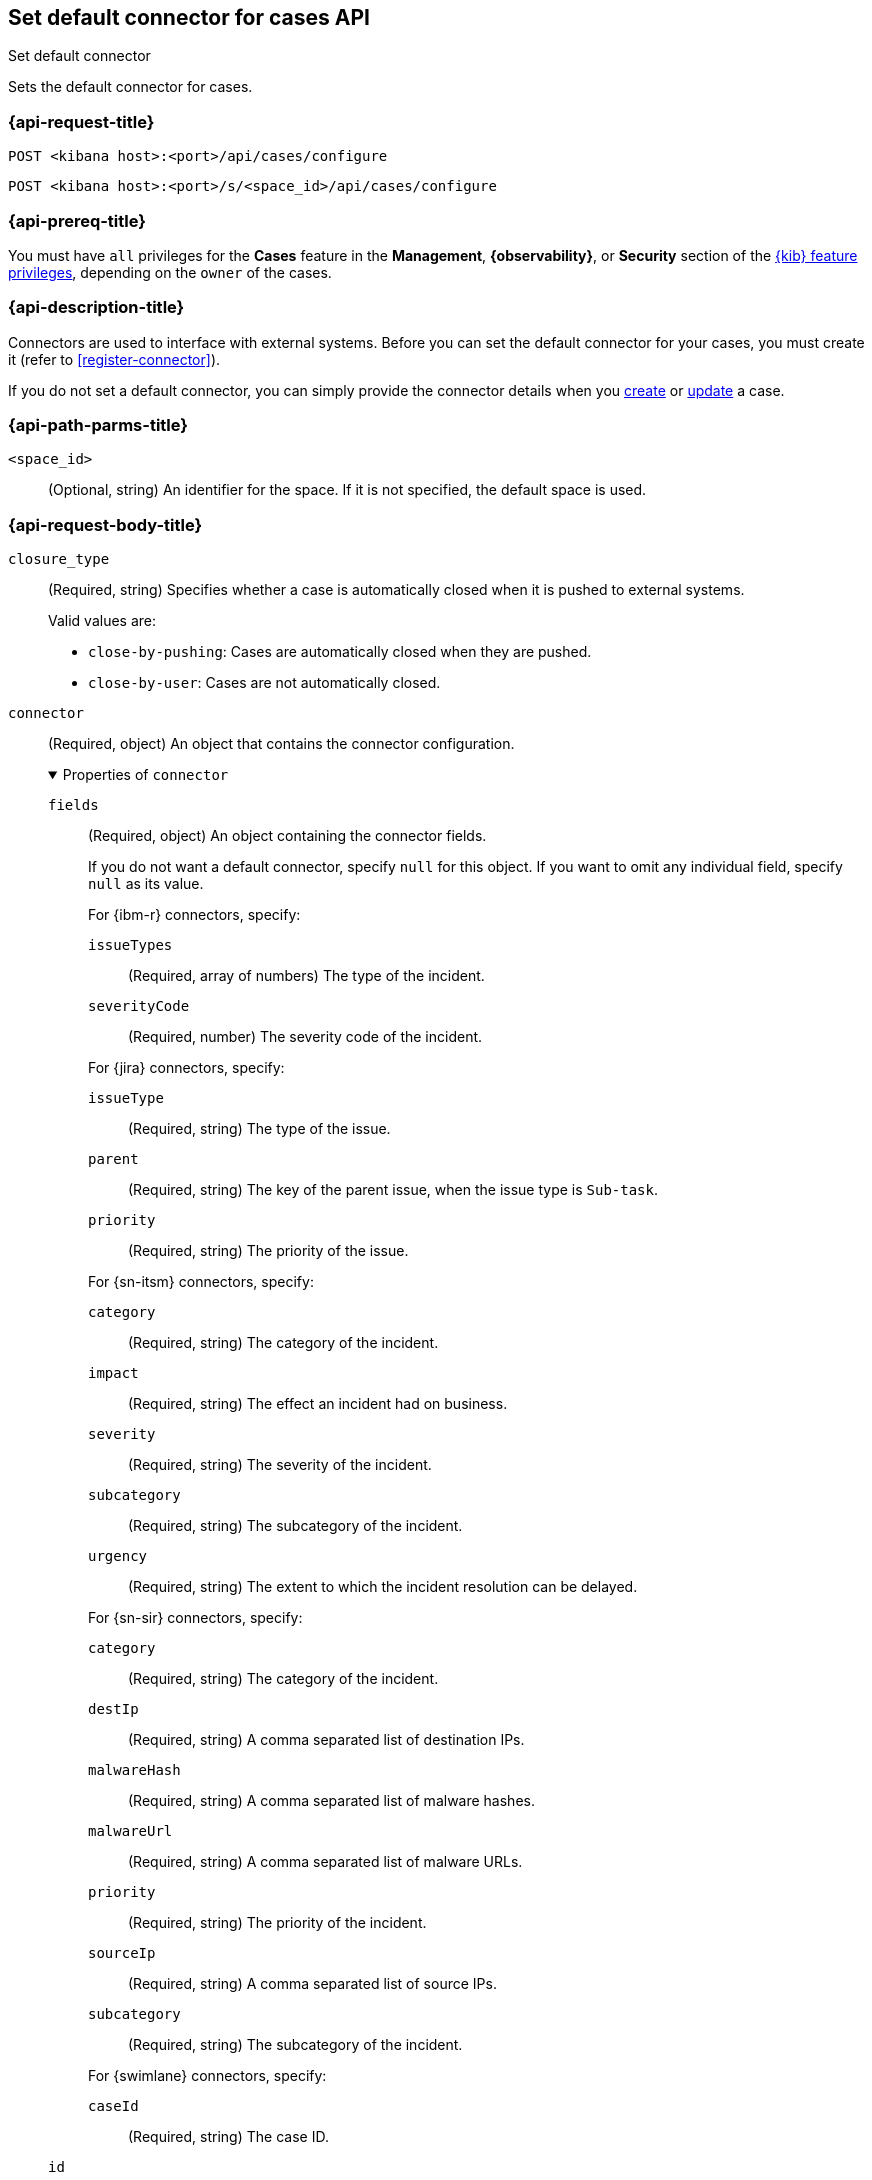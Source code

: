 [[cases-api-set-default-connector]]
== Set default connector for cases API
++++
<titleabbrev>Set default connector</titleabbrev>
++++

Sets the default connector for cases.

=== {api-request-title}

`POST <kibana host>:<port>/api/cases/configure`

`POST <kibana host>:<port>/s/<space_id>/api/cases/configure`

=== {api-prereq-title}

You must have `all` privileges for the *Cases* feature in the *Management*,
*{observability}*, or *Security* section of the
<<kibana-feature-privileges,{kib} feature privileges>>, depending on the
`owner` of the cases.

=== {api-description-title}

Connectors are used to interface with external systems. Before you can set the
default connector for your cases, you must create it (refer to
<<register-connector>>).

If you do not set a default connector, you can simply provide the connector
details when you <<cases-api-create,create>> or <<cases-api-update,update>> a
case.

=== {api-path-parms-title}

`<space_id>`::
(Optional, string) An identifier for the space. If it is not specified, the
default space is used.

=== {api-request-body-title}

`closure_type`::
(Required, string) Specifies whether a case is automatically closed when it is
pushed to external systems.
+
--
Valid values are:

* `close-by-pushing`: Cases are automatically closed when they are pushed.
* `close-by-user`: Cases are not automatically closed.
--

`connector`::
(Required, object) An object that contains the connector configuration.
+
.Properties of `connector`
[%collapsible%open]
====
`fields`::
(Required, object) An object containing the connector fields.
+
--
If you do not want a default connector, specify `null` for this object. If you
want to omit any individual field, specify `null` as its value.

////
NOTE: Fields can be set but are not being used by case configuration. You can set the fields of the connector at <<cases-api-create>>.
////

For {ibm-r} connectors, specify:

`issueTypes`:::
(Required, array of numbers) The type of the incident.

`severityCode`:::
(Required, number) The severity code of the incident.

For {jira} connectors, specify:

`issueType`:::
(Required, string) The type of the issue.

`parent`:::
(Required, string) The key of the parent issue, when the issue type is `Sub-task`.

`priority`:::
(Required, string) The priority of the issue.

For {sn-itsm} connectors, specify:

`category`:::
(Required, string) The category of the incident.

`impact`:::
(Required, string) The effect an incident had on business.

`severity`:::
(Required, string) The severity of the incident.

`subcategory`:::
(Required, string) The subcategory of the incident.

`urgency`:::
(Required, string) The extent to which the incident resolution can be delayed.

For {sn-sir} connectors, specify:

`category`:::
(Required, string) The category of the incident.

`destIp`:::
(Required, string) A comma separated list of destination IPs.

`malwareHash`:::
(Required, string) A comma separated list of malware hashes.

`malwareUrl`:::
(Required, string) A comma separated list of malware URLs.

`priority`:::
(Required, string) The priority of the incident.

`sourceIp`:::
(Required, string) A comma separated list of source IPs.

`subcategory`:::
(Required, string) The subcategory of the incident.

For {swimlane} connectors, specify:

`caseId`:::
(Required, string) The case ID.
--

`id`::
(Required, string) The identifier for the connector. If you do not want a
default connector, use `none`. To retrieve connector IDs, use
<<cases-api-find-connectors>>.

`name`::
(Required, string) The name of the connector. If you do not want a default
connector, use `none`. To retrieve connector names, use
<<cases-api-find-connectors>>.

`type`::
(Required, string) The type of the connector. Valid values are: `.jira`, `.none`,
`.resilient`,`.servicenow`, `.servicenow-sir`, and `.swimlane`.
====

`owner`::
(Required, string) The application that owns the cases. Valid values are:
`cases`, `observability`, or `securitySolution`. This value affects
whether you're setting the default connector for {stack-manage-app},
{observability}, or {security-app}.

`settings`::
(Optional, object)
An object that contains the case settings.
+
.Properties of `settings`
[%collapsible%open]
====
`syncAlerts`:: 
(Required, boolean) Turns alert syncing on or off.
====

=== {api-response-codes-title}

`200`::
   Indicates a successful call.

=== {api-example-title}

Sets a {sn-itsm} connector as the default connector for cases in
{stack-manage-app}:

[source,sh]
--------------------------------------------------
POST api/cases/configure
{
  "owner": "cases",
  "connector": {
    "id": "131d4448-abe0-4789-939d-8ef60680b498",
    "name": "my-serviceNow",
    "type": ".servicenow",
    "fields": null,
  },
  "closure_type": "close-by-user"
}
--------------------------------------------------

The API returns the following response:

[source,json]
--------------------------------------------------
{
  "owner": "cases",
  "closure_type": "close-by-user",
  "created_at": "2022-04-02T01:09:02.303Z",
  "created_by": {
    "email": "moneypenny@hms.gov.uk",
    "full_name": "Ms Moneypenny",
    "username": "moneypenny"
  },
  "updated_at": null,
  "updated_by": null,
  "connector": {
    "id": "131d4448-abe0-4789-939d-8ef60680b498",
    "name": "my-serviceNow",
    "type": ".servicenow",
    "fields": null,
  },
  "mappings": [
    {
      "source": "title", 
      "target": "short_description",
      "action_type": "overwrite"
    },
    {
      "source":"description",
      "target":"description",
      "action_type":"overwrite"
    },
    {
      "source":"comments",
      "target":"work_notes",
      "action_type":"append"
    }
  ],
  "version": "WzE3NywxXQ==",
  "error": null,
  "id": "7349772f-421a-4de3-b8bb-2d9b22ccee30",
}
--------------------------------------------------

